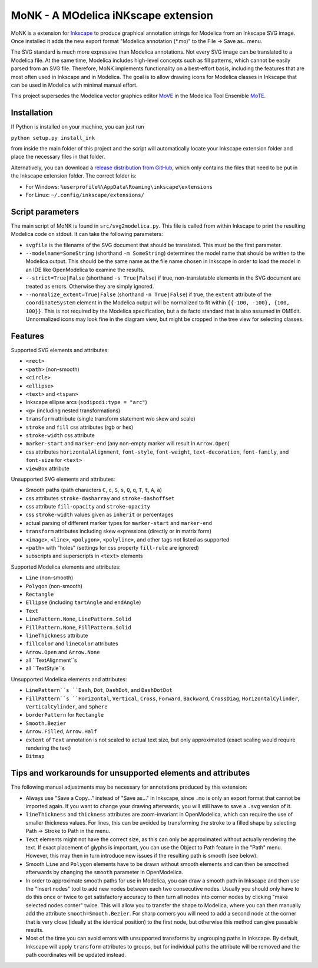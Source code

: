 MoNK - A MOdelica iNKscape extension
====================================

.. image:: https://travis-ci.com/THM-MoTE/MoNK.svg?branch=master
    :target: https://travis-ci.com/THM-MoTE/MoNK

MoNK is a extension for `Inkscape`_ to produce graphical annotation strings for Modelica from an Inkscape SVG image.
Once installed it adds the new export format "Modelica annotation (*.mo)" to the File -> Save as.. menu.

The SVG standard is much more expressive than Modelica annotations.
Not every SVG image can be translated to a Modelica file.
At the same time, Modelica includes high-level concepts such as fill patterns, which cannot be easily parsed from an SVG file.
Therefore, MoNK implements functionality on a best-effort basis, including the features that are most often used in Inkscape and in Modelica.
The goal is to allow drawing icons for Modelica classes in Inkscape that can be used in Modelica with minimal manual effort.

This project supersedes the Modelica vector graphics editor `MoVE`_ in the Modelica Tool Ensemble `MoTE`_.

.. _Inkscape: https://inkscape.org/
.. _MoVE: https://github.com/THM-MoTE/MoVE
.. _MoTE: https://github.com/THM-MoTE

Installation
------------

If Python is installed on your machine, you can just run

``python setup.py install_ink``

from inside the main folder of this project and the script will automatically locate your Inkscape extension folder and place the necessary files in that folder.

Alternatively, you can download a `release distribution from GitHub`_, which only contains the files that need to be put in the Inkscape extension folder.
The correct folder is:

- For Windows: ``%userprofile%\AppData\Roaming\inkscape\extensions``
- For Linux: ``~/.config/inkscape/extensions/``

.. _release distribution from GitHub: https://github.com/THM-MoTE/MoNK/releases/latest


Script parameters
-----------------

The main script of MoNK is found in ``src/svg2modelica.py``.
This file is called from within Inkscape to print the resulting Modelica code on stdout.
It can take the following parameters:

- ``svgfile`` is the filename of the SVG document that should be translated.
  This must be the first parameter.
- ``--modelname=SomeString`` (shorthand ``-m SomeString``) determines the model name that should be written to the Modelica output.
  This should be the same name as the file name chosen in Inkscape in order to load the model in an IDE like OpenModelica to examine the results.
- ``--strict=True|False`` (shorthand ``-s True|False``) if true, non-translatable elements in the SVG document are treated as errors.
  Otherwise they are simply ignored.
- ``--normalize_extent=True|False`` (shorthand ``-n True|False``) if true, the ``extent`` attribute of the ``coordinateSystem`` element in the Modelica output will be normalized to fit within ``{{-100, -100}, {100, 100}}``.
  This is not required by the Modelica specification, but a de facto standard that is also assumed in OMEdit.
  Unnormalized icons may look fine in the diagram view, but might be cropped in the tree view for selecting classes.


Features
--------

Supported SVG elements and attributes:

- ``<rect>``
- ``<path>`` (non-smooth)
- ``<circle>``
- ``<ellipse>``
- ``<text>`` and ``<tspan>``
- Inkscape ellipse arcs (``sodipodi:type = "arc"``)
- ``<g>`` (including nested transformations)
- ``transform`` attribute (single transform statement w/o skew and scale)
- ``stroke`` and ``fill`` css attributes (rgb or hex)
- ``stroke-width`` css attribute
- ``marker-start`` and ``marker-end`` (any non-empty marker will result in ``Arrow.Open``)
- css attributes ``horizontalAlignment``, ``font-style``, ``font-weight``, ``text-decoration``, ``font-family``, and ``font-size`` for ``<text>``
- ``viewBox`` attribute


Unsupported SVG elements and attributes:

- Smooth paths (path characters ``C``, ``c``, ``S``, ``s``, ``Q``, ``q``, ``T``, ``t``, ``A``, ``a``)
- css attributes ``stroke-dasharray`` and ``stroke-dashoffset``
- css attribute ``fill-opacity`` and ``stroke-opacity``
- css ``stroke-width`` values given as ``inherit`` or percentages
- actual parsing of different marker types for ``marker-start`` and ``marker-end``
- ``transform`` attributes including skew expressions (directly or in matrix form)
- ``<image>``, ``<line>``, ``<polygon>``, ``<polyline>``, and other tags not listed as supported
- ``<path>`` with "holes" (settings for css property ``fill-rule`` are ignored)
- subscripts and superscripts in ``<text>`` elements


Supported Modelica elements and attributes:

- ``Line`` (non-smooth)
- ``Polygon`` (non-smooth)
- ``Rectangle``
- ``Ellipse`` (including ``tartAngle`` and ``endAngle``)
- ``Text``
- ``LinePattern.None``, ``LinePattern.Solid``
- ``FillPattern.None``, ``FillPattern.Solid``
- ``lineThickness`` attribute
- ``fillColor`` and ``lineColor`` attributes
- ``Arrow.Open`` and ``Arrow.None``
- all ``TextAlignment``s
- all ``TextStyle``s


Unsupported Modelica elements and attributes:

- ``LinePattern``s ``Dash``, ``Dot``, ``DashDot``, and ``DashDotDot``
- ``FillPattern``s ``Horizontal``, ``Vertical``, ``Cross``, ``Forward``, ``Backward``, ``CrossDiag``, ``HorizontalCylinder``, ``VerticalCylinder``, and ``Sphere``
- ``borderPattern`` for ``Rectangle``
- ``Smooth.Bezier``
- ``Arrow.Filled``, ``Arrow.Half``
- ``extent`` of ``Text`` annotation is not scaled to actual text size, but only approximated (exact scaling would require rendering the text)
- ``Bitmap``

Tips and workarounds for unsupported elements and attributes
------------------------------------------------------------

The following manual adjustments may be necessary for annotations produced by this extension:

- Always use "Save a Copy..." instead of "Save as..." in Inkscape, since ``.mo`` is only an export format that cannot be imported again.
  If you want to change your drawing afterwards, you will still have to save a ``.svg`` version of it.
- ``lineThickness`` and ``thickness`` attributes are zoom-invariant in OpenModelica, which can require the use of smaller thickness values.
  For lines, this can be avoided by transforming the stroke to a filled shape by selecting Path -> Stroke to Path in the menu.
- ``Text`` elements might not have the correct size, as this can only be approximated without actually rendering the text.
  If exact placement of glyphs is important, you can use the Object to Path feature in the "Path" menu.
  However, this may then in turn introduce new issues if the resulting path is smooth (see below).
- Smooth ``Line`` and ``Polygon`` elements have to be drawn without smooth elements and can then be smoothed afterwards by changing the ``smooth`` parameter in OpenModelica.
- In order to approximate smooth paths for use in Modelica, you can draw a smooth path in Inkscape and then use the "Insert nodes" tool to add new nodes between each two consecutive nodes.
  Usually you should only have to do this once or twice to get satisfactory accuracy to then turn all nodes into corner nodes by clicking "make selected nodes corner" twice.
  This will allow you to transfer the shape to Modelica, where you can then manually add the attribute ``smooth=Smooth.Bezier``.
  For sharp corners you will need to add a second node at the corner that is very close (ideally at the identical position) to the first node, but otherwise this method can give passable results.
- Most of the time you can avoid errors with unsupported transforms by ungrouping paths in Inkscape.
  By default, Inkscape will apply ``transform`` attributes to groups, but for individual paths the attribute will be removed and the path coordinates will be updated instead.